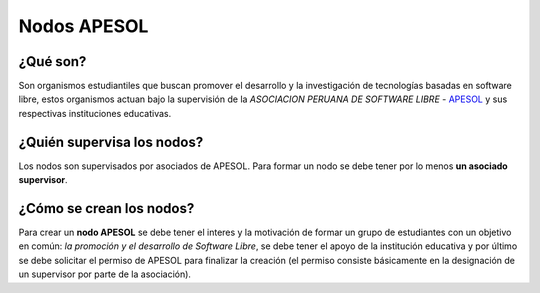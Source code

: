 ============
Nodos APESOL
============
¿Qué son?
_________
Son organismos estudiantiles que buscan promover el desarrollo y la 
investigación de tecnologías basadas en software libre, estos organismos
actuan bajo la supervisión de la *ASOCIACION PERUANA DE SOFTWARE LIBRE* - 
`APESOL <http://apesol.org/>`_ y sus respectivas instituciones educativas.

¿Quién supervisa los nodos?
___________________________
Los nodos son supervisados por asociados de APESOL. Para formar un nodo se 
debe tener por lo menos **un asociado supervisor**.

¿Cómo se crean los nodos?
_________________________
Para crear un **nodo APESOL** se debe tener el interes y la motivación de 
formar un grupo de estudiantes con un objetivo en común: *la promoción y 
el desarrollo de Software Libre*, se debe tener el apoyo de la institución 
educativa y por último se debe solicitar el permiso de APESOL para finalizar 
la creación (el permiso consiste básicamente en la designación de un 
supervisor por parte de la asociación).
